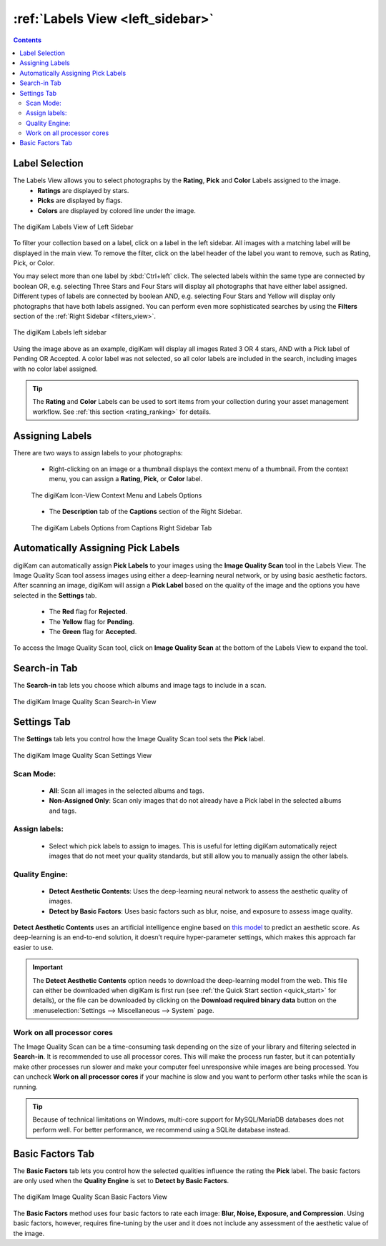 .. meta::
   :description: digiKam Main Window Labels View
   :keywords: digiKam, documentation, user manual, photo management, open source, free, learn, easy, labels, rating, colors, pick

.. metadata-placeholder

   :authors: - digiKam Team

   :license: see Credits and License page for details (https://docs.digikam.org/en/credits_license.html)

.. _labels_view:

:ref:`Labels View <left_sidebar>`
=================================

.. contents::

.. _labels_selection:

Label Selection
---------------

The Labels View allows you to select photographs by the **Rating**, **Pick** and **Color** Labels assigned to the image. 
    - **Ratings** are displayed by stars.
    - **Picks** are displayed by flags.
    - **Colors** are displayed by colored line under the image.

.. figure:: images/left_sidebar_labels_view.webp
    :alt:
    :align: center

    The digiKam Labels View of Left Sidebar

To filter your collection based on a label, click on a label in the left sidebar. All images with a matching label will be displayed in the main view. To remove the filter, click on the label header of the label you want to remove, such as Rating, Pick, or Color.

You may select more than one label by :kbd:`Ctrl+left` click. The selected labels within the same type are connected by boolean OR, e.g. selecting Three Stars and Four Stars will display all photographs that have either label assigned. Different types of labels are connected by boolean AND, e.g. selecting Four Stars and Yellow will display only photographs that have both labels assigned. You can perform even more sophisticated searches by using the **Filters** section of the :ref:`Right Sidebar <filters_view>`.

.. figure:: images/left_sidebar_labels_filter.webp
    :alt:
    :align: center

    The digiKam Labels left sidebar

Using the image above as an example, digiKam will display all images Rated 3 OR 4 stars, AND with a Pick label of Pending OR Accepted. A color label was not selected, so all color labels are included in the search, including images with no color label assigned.

.. tip::
    The **Rating** and **Color** Labels can be used to sort items from your collection during your asset management workflow. See :ref:`this section <rating_ranking>` for details.

.. _labels_assignment:

Assigning Labels
----------------

There are two ways to assign labels to your photographs:

    - Right-clicking on an image or a thumbnail displays the context menu of a thumbnail. From the context menu, you can assign a **Rating**, **Pick**, or **Color** label.

    .. figure:: images/left_sidebar_labels_context_menu.webp
        :alt:
        :align: center

        The digiKam Icon-View Context Menu and Labels Options

    - The **Description** tab of the **Captions** section of the Right Sidebar.

    .. figure:: images/left_sidebar_labels_captions_tab.webp
        :alt:
        :align: center

        The digiKam Labels Options from Captions Right Sidebar Tab

.. _label_imagescan:

Automatically Assigning Pick Labels
-----------------------------------

digiKam can automatically assign **Pick Labels** to your images using the **Image Quality Scan** tool in the Labels View. The Image Quality Scan tool assess images using either a deep-learning neural network, or by using basic aesthetic factors. After scanning an image, digiKam will assign a **Pick Label** based on the quality of the image and the options you have selected in the **Settings** tab.

    - The **Red** flag for **Rejected**.

    - The **Yellow** flag for **Pending**.

    - The **Green** flag for **Accepted**.

To access the Image Quality Scan tool, click on **Image Quality Scan** at the bottom of the Labels View to expand the tool.

.. _labels_search_in_tab:

Search-in Tab
-------------

The **Search-in** tab lets you choose which albums and image tags to include in a scan.

.. figure:: images/left_sidebar_labels_settings1.webp
    :alt:
    :align: center
    :width: 300px

    The digiKam Image Quality Scan Search-in View


.. _labels_settings_tab:

Settings Tab
------------

The **Settings** tab lets you control how the Image Quality Scan tool sets the **Pick** label. 

.. figure:: images/left_sidebar_labels_settings2.webp
    :alt:
    :align: center
    :width: 300px

    The digiKam Image Quality Scan Settings View

Scan Mode:
~~~~~~~~~~

    - **All**: Scan all images in the selected albums and tags.
    - **Non-Assigned Only**: Scan only images that do not already have a Pick label in the selected albums and tags.

Assign labels:
~~~~~~~~~~~~~~

    - Select which pick labels to assign to images. This is useful for letting digiKam automatically reject images that do not meet your quality standards, but still allow you to manually assign the other labels.

Quality Engine:
~~~~~~~~~~~~~~~

    - **Detect Aesthetic Contents**: Uses the deep-learning neural network to assess the aesthetic quality of images.
    - **Detect by Basic Factors**: Uses basic factors such as blur, noise, and exposure to assess image quality.

**Detect Aesthetic Contents** uses an artificial intelligence engine based on `this model <https://expertphotography.com/aesthetic-photography/>`_ to predict an aesthetic score. As deep-learning is an end-to-end solution, it doesn’t require hyper-parameter settings, which makes this approach far easier to use.

.. important::

   The **Detect Aesthetic Contents** option needs to download the deep-learning model from the web. This file can either be downloaded when digiKam is first run (see :ref:`the Quick Start section <quick_start>` for details), or the file can be downloaded by clicking on the **Download required binary data** button on the :menuselection:`Settings --> Miscellaneous --> System` page.

Work on all processor cores
~~~~~~~~~~~~~~~~~~~~~~~~~~~

The Image Quality Scan can be a time-consuming task depending on the size of your library and filtering selected in **Search-in**. It is recommended to use all processor cores.  This will make the process run faster, but it can potentially make other processes run slower and make your computer feel unresponsive while images are being processed. You can uncheck **Work on all processor cores** if your machine is slow and you want to perform other tasks while the scan is running.

.. tip::
   Because of technical limitations on Windows, multi-core support for MySQL/MariaDB databases does not perform well. For better performance, we recommend using a SQLite database instead.

Basic Factors Tab
-----------------

The **Basic Factors** tab lets you control how the selected qualities influence the rating the **Pick** label. The basic factors are only used when the **Quality Engine** is set to **Detect by Basic Factors**.

.. figure:: images/left_sidebar_labels_settings3.webp
    :alt:
    :align: center
    :width: 300px

    The digiKam Image Quality Scan Basic Factors View

The **Basic Factors** method uses four basic factors to rate each image: **Blur, Noise, Exposure, and Compression**. Using basic factors, however, requires fine-tuning by the user and it does not include any assessment of the aesthetic value of the image.
